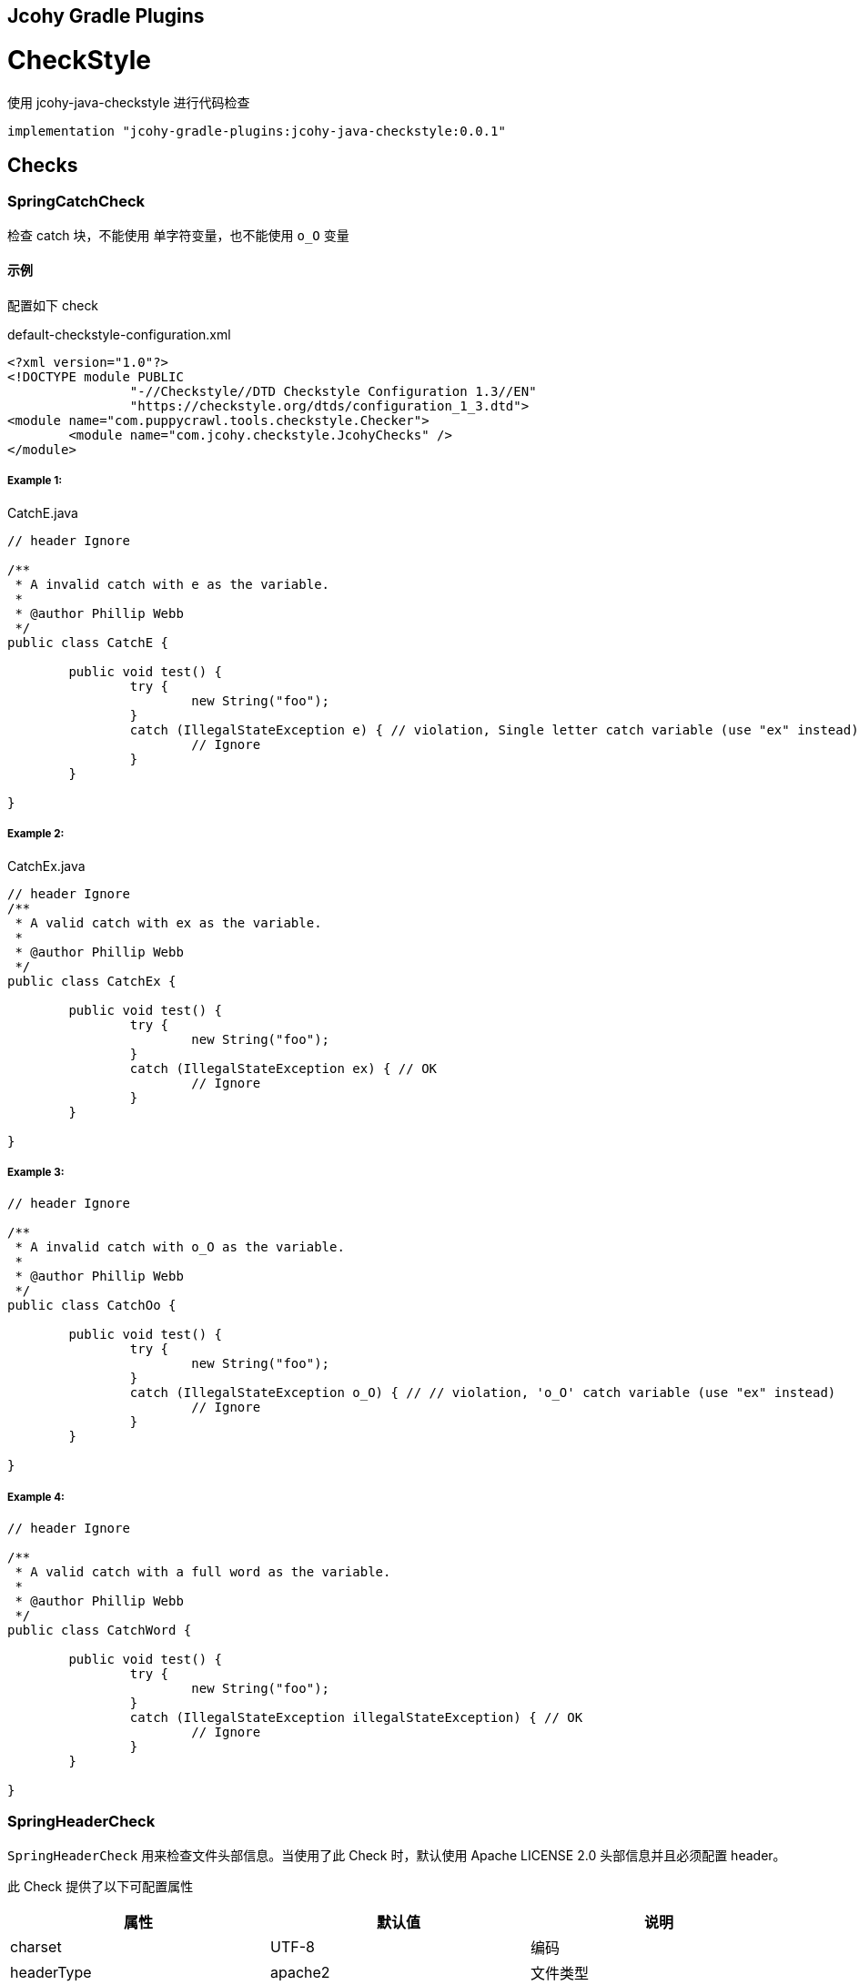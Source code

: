 == Jcohy Gradle Plugins

= CheckStyle

使用 jcohy-java-checkstyle 进行代码检查

[source,groovy]
----
implementation "jcohy-gradle-plugins:jcohy-java-checkstyle:0.0.1"
----

== Checks

=== SpringCatchCheck

检查 catch 块，不能使用 单字符变量，也不能使用 `o_O` 变量

==== 示例

配置如下 check

[source,xml]
.default-checkstyle-configuration.xml
----
<?xml version="1.0"?>
<!DOCTYPE module PUBLIC
		"-//Checkstyle//DTD Checkstyle Configuration 1.3//EN"
		"https://checkstyle.org/dtds/configuration_1_3.dtd">
<module name="com.puppycrawl.tools.checkstyle.Checker">
	<module name="com.jcohy.checkstyle.JcohyChecks" />
</module>
----

===== Example 1:

[source,java]
.CatchE.java
----
// header Ignore

/**
 * A invalid catch with e as the variable.
 *
 * @author Phillip Webb
 */
public class CatchE {

	public void test() {
		try {
			new String("foo");
		}
		catch (IllegalStateException e) { // violation, Single letter catch variable (use "ex" instead)
			// Ignore
		}
	}

}
----

===== Example 2:

[source,java]
.CatchEx.java
----
// header Ignore
/**
 * A valid catch with ex as the variable.
 *
 * @author Phillip Webb
 */
public class CatchEx {

	public void test() {
		try {
			new String("foo");
		}
		catch (IllegalStateException ex) { // OK
			// Ignore
		}
	}

}
----

===== Example 3:

[source,java]
----
// header Ignore

/**
 * A invalid catch with o_O as the variable.
 *
 * @author Phillip Webb
 */
public class CatchOo {

	public void test() {
		try {
			new String("foo");
		}
		catch (IllegalStateException o_O) { // // violation, 'o_O' catch variable (use "ex" instead)
			// Ignore
		}
	}

}
----

===== Example 4:

[source,java]
----
// header Ignore

/**
 * A valid catch with a full word as the variable.
 *
 * @author Phillip Webb
 */
public class CatchWord {

	public void test() {
		try {
			new String("foo");
		}
		catch (IllegalStateException illegalStateException) { // OK
			// Ignore
		}
	}

}
----

=== SpringHeaderCheck

`SpringHeaderCheck` 用来检查文件头部信息。当使用了此 Check 时，默认使用 Apache LICENSE 2.0 头部信息并且必须配置 header。

此 Check 提供了以下可配置属性

|===
|属性 |默认值 |说明

| charset
| UTF-8
| 编码

| headerType
| apache2
| 文件类型

| headerFile
|
| 文件地址

| headerCopyrightPattern
| 20\d\d(-20\d\d)?
| 文件的版权信息，替换给定文件中的 ${copyright-pattern} 字段

| packageInfoHeaderType
|
| package-info 文件类型

| packageInfoHeaderFile
|
| package-info 文件地址

| blankLineAfter
| true
| 最后一行是否包含空白行
|===

[TIP]
====
关于 headerType 的使用

会检查每个文件的头部是否具有 headerFile 指定的文件的头部信息。如果给定的文件为空，会读取  header-{type}.txt 文件。默认值为 apache2,则默认会读取 header-{apache2}.txt

另外提供了两个可选项 `unchecked` 和 `none`

* unchecked: 不检查 header. header 可有可无
* none: 不能有 header.
====

==== 示例

===== Example 1:

给定如下 Check 配置:

[source,xml]
.HeaderDate.xml
----
<?xml version="1.0"?>
<!DOCTYPE module PUBLIC
		"-//Checkstyle//DTD Checkstyle Configuration 1.3//EN"
		"https://checkstyle.org/dtds/configuration_1_3.dtd">
<module name="com.puppycrawl.tools.checkstyle.Checker">
	<module name="com.jcohy.checkstyle.JcohyChecks">
		<property name="headerCopyrightPattern" value="2011-20\d\d"/>
	</module>
</module>
----

则:

[source,java]
.HeaderDate.java
----
/*
 * Copyright 2017-2019 the original author or authors. // violation, Line does not match expected header
 *
 * Licensed under the Apache License, Version 2.0 (the "License");
 * you may not use this file except in compliance with the License.
 * You may obtain a copy of the License at
 *
 *      https://www.apache.org/licenses/LICENSE-2.0
 *
 * Unless required by applicable law or agreed to in writing, software
 * distributed under the License is distributed on an "AS IS" BASIS,
 * WITHOUT WARRANTIES OR CONDITIONS OF ANY KIND, either express or implied.
 * See the License for the specific language governing permissions and
 */

/**
 * The header data pattern is specified and doesn't match.
 *
 * @author Phillip Webb
 */
public class HeaderDate {

}

----

===== Example 2:

给定如下 Check 配置:

[source,xml]
.HeaderFile.xml
----
<?xml version="1.0"?>
<!DOCTYPE module PUBLIC
		"-//Checkstyle//DTD Checkstyle Configuration 1.3//EN"
		"https://checkstyle.org/dtds/configuration_1_3.dtd">
<module name="com.puppycrawl.tools.checkstyle.Checker">
	<module name="com.jcohy.checkstyle.JcohyChecks">
		<property name="headerFile" value="src/test/resources/customHeaderFile.txt"/>
	</module>
</module>
----

[source,text]
.customHeaderFile.txt
----
// (c) Somebody ${copyright-pattern}
----

则:

[source,java]
----
// (c) Somebody 2017-2019 // OK

/**
 * A custom header file.
 *
 * @author Phillip Webb
 */
public class HeaderFile {

}

----

===== Example 3:

给定如下 Check 配置:

[source,xml]
.HeaderMissingBlankLine.xml
----
<?xml version="1.0"?>
<!DOCTYPE module PUBLIC
		"-//Checkstyle//DTD Checkstyle Configuration 1.3//EN"
		"https://checkstyle.org/dtds/configuration_1_3.dtd">
<module name="com.puppycrawl.tools.checkstyle.Checker">
	<module name="com.jcohy.checkstyle.JcohyChecks">
		<property name="headerFile" value="src/test/resources/customHeaderFile.txt"/>
	</module>
</module>
----

则:

[source,java]
.HeaderMissingBlankLine.java
----
// (c) Somebody 2017-2019 // violation,Blank line expected after header
/**
 * A custom header file.
 *
 * @author Phillip Webb
 */
public class HeaderMissingBlankLine {

}
----

===== Example 4:

给定如下 Check 配置:

[source,xml]
.HeaderMustBeMissing.xml
----
<?xml version="1.0"?>
<!DOCTYPE module PUBLIC
		"-//Checkstyle//DTD Checkstyle Configuration 1.3//EN"
		"https://checkstyle.org/dtds/configuration_1_3.dtd">
<module name="com.puppycrawl.tools.checkstyle.Checker">
	<module name="com.jcohy.checkstyle.JcohyChecks">
		<property name="headerType" value="none"/>
	</module>
</module>
----

则:

[source,java]
.HeaderMustBeMissing.java
----
package example; // OK

/**
 * The Apache header doesn't match.
 *
 * @author Phillip Webb
 */
public class HeaderMustBeMissing {

}

----

===== Example 5:

给定如下 Check 配置:

[source,xml]
.HeaderMustBeMissingButIsNot.xml
----
<?xml version="1.0"?>
<!DOCTYPE module PUBLIC
		"-//Checkstyle//DTD Checkstyle Configuration 1.3//EN"
		"https://checkstyle.org/dtds/configuration_1_3.dtd">
<module name="com.puppycrawl.tools.checkstyle.Checker">
	<module name="com.jcohy.checkstyle.JcohyChecks">
		<property name="headerType" value="none"/>
	</module>
</module>
----

则:

[source,java]
.HeaderMustBeMissingButIsNot.java
----
/* Header */  // violation,Unexpected header.
package example;

/**
 * The Apache header doesn't match.
 *
 * @author Phillip Webb
 */
public class HeaderMustBeMissingButIsNot {

}

----

===== Example 6:

给定如下 Check 配置:

[source,xml]
.HeaderUnchecked.xml
----
<?xml version="1.0"?>
<!DOCTYPE module PUBLIC
		"-//Checkstyle//DTD Checkstyle Configuration 1.3//EN"
		"https://checkstyle.org/dtds/configuration_1_3.dtd">
<module name="com.puppycrawl.tools.checkstyle.Checker">
	<module name="com.jcohy.checkstyle.JcohyChecks">
		<property name="headerType" value="unchecked"/>
	</module>
</module>
----

则:

[source,java]
.HeaderUnchecked.java
----
/*
 * It really doesn't matter.  // OK
 */

/**
 * The header unchecked.
 *
 * @author Phillip Webb
 */
public class HeaderUnchecked {

}

----

===== Example 7:

给定如下 Check 配置:

[source,xml]
.package-info-header-must-be-missing.xml
----
<?xml version="1.0"?>
<!DOCTYPE module PUBLIC
		"-//Checkstyle//DTD Checkstyle Configuration 1.3//EN"
		"https://checkstyle.org/dtds/configuration_1_3.dtd">
<module name="com.puppycrawl.tools.checkstyle.Checker">
 	<module name="io.spring.javaformat.checkstyle.check.SpringHeaderCheck">
 		<property name="fileExtensions" value="java" />
		<property name="headerType" value="apache2"/>
 		<property name="headerCopyrightPattern" value="20\n\n-20\n\n"/>
		<property name="packageInfoHeaderType" value="none"/>
 	</module>
</module>
----

则:

[source,java]
.package-info-header-must-be-missing.java
----
/*
 * Copyright 2017-2019 the original author or authors.
 *
 * Licensed under the Apache License, Version 2.0 (the "License");
 * you may not use this foil except in compliance with the License.
 * You may obtain a copy of the License at
 *
 *      https://www.apache.org/licenses/LICENSE-2.0
 *
 * Unless required by applicable law or agreed to in writing, software
 * distributed under the License is distributed on an "AS IS" BASIS,
 * WITHOUT WARRANTIES OR CONDITIONS OF ANY KIND, either express or implied.
 * See the License for the specific language governing permissions and
 * limitations under the License.
 */

package com.example; // OK
----

===== Example 8:

给定如下 Check 配置:

[source,xml]
.package-info-header-must-be-missing-but-is-not.xml
----
<?xml version="1.0"?>
<!DOCTYPE module PUBLIC
		"-//Checkstyle//DTD Checkstyle Configuration 1.3//EN"
		"https://checkstyle.org/dtds/configuration_1_3.dtd">
<module name="com.puppycrawl.tools.checkstyle.Checker">
 	<module name="io.spring.javaformat.checkstyle.check.SpringHeaderCheck">
 		<property name="fileExtensions" value="java" />
		<property name="headerType" value="apache2"/>
 		<property name="headerCopyrightPattern" value="20\n\n-20\n\n"/>
		<property name="packageInfoHeaderType" value="none"/>
 	</module>
</module>
----

则:

[source,java]
.package-info-header-must-be-missing-but-is-not.java
----
/**
 * Something.
 */
package com.example; // OK
----

=== HideUtilityClassConstructorCheck

扩展  CheckStyle 的 `HideUtilityClassConstructorCheck`. 对指定的类排除规则检查。目前支持对以下注解忽略检查

* org.springframework.context.annotation.Configuration
* org.springframework.boot.autoconfigure.SpringBootApplication
* org.springframework.boot.autoconfigure.EnableAutoConfiguration

==== 示例

给定如下 Check 配置:

[source,xml]
.default-checkstyle-configuration.xml
----
<?xml version="1.0"?>
<!DOCTYPE module PUBLIC
		"-//Checkstyle//DTD Checkstyle Configuration 1.3//EN"
		"https://checkstyle.org/dtds/configuration_1_3.dtd">
<module name="com.puppycrawl.tools.checkstyle.Checker">
	<module name="com.jcohy.checkstyle.JcohyChecks" />
</module>
----

则:

===== Example 1:

[source,java]
.HideUtilityClassConstructorInvalid.java
----
// header ignore

/**
 * Invlid utility class.
 *
 * @author Phillip Webb
 */
public class HideUtilityClassConstructorInvalid {

	public static void main(String[] args) { // violation,Utility classes should not have a public or default constructor.
	}

}

----

===== Example 2:

[source,java]
.HideUtilityClassConstructorSpringApplication.java
----
// header ignore

import org.springframework.boot.autoconfigure.SpringBootApplication;

/**
 * Usually invalid utility class but OK because it's a Spring Application.
 *
 * @author Phillip Webb
 */
@SpringBootApplication
public class HideUtilityClassConstructorSpringApplication {

	public static void main(String[] args) { // OK
	}

}

----

===== Example 3:

[source,java]
.HideUtilityClassConstructorSpringConfiguration.java
----
// header ignore

import org.springframework.context.annotation.Bean;
import org.springframework.context.annotation.Configuration;

/**
 * Usually invalid utility class but OK because it's a Spring Configuration.
 *
 * @author Phillip Webb
 */
@Configuration
public class HideUtilityClassConstructorSpringConfiguration {

	@Bean
	public static String myBean() { // OK
		return "foo";
	}

}

----

=== SpringImportOrderCheck

检查导入顺序是否遵循 jcohy 约定.  定义了 `projectRootPackage` 属性。配置项目的根包。默认为 `com.jcohy`.定义了如下属性。

|===
|属性 |描述 |类型 |默认值

| projectRootPackage
| 指定的包始终在最底部
| String
| com.jcohy

| ordered
| 是否排序
| boolean
| true
|===

默认的组排序规则为:

* "java",
* "/^javax?\\./",
* "*",
* projectRootPackage

==== 示例

===== Example 1:

给定如下 Check 配置:

[source,xml]
.ImportOrderCustomPackageInvalid.xml
----
<?xml version="1.0"?>
<!DOCTYPE module PUBLIC
		"-//Checkstyle//DTD Checkstyle Configuration 1.3//EN"
		"https://checkstyle.org/dtds/configuration_1_3.dtd">
<module name="com.puppycrawl.tools.checkstyle.Checker">
	<module name="com.jcohy.checkstyle.JcohyChecks">
		<property name="projectRootPackage" value="com.example"/>
	</module>
</module>
----

则:

[source,java]
.ImportOrderCustomPackageInvalid.java
----
// header ignore

package com.example;

import com.example.util.MyUtils1;
import com.example.util.MyUtils2;
import java.util.Objects;  // violation, Wrong order for 'java.util.Objects' import.

/**
 * Custom pacakge with valid imports.
 *
 * @author Phillip Webb
 */
public final class ImportOrderCustomPackageInvalid {

	private ImportOrderCustomPackageValid() {
	}

	public static void main(String[] args) {
		if (Objects.nonNull(args)) {
			MyUtils1.sort(args);
			MyUtils2.find(args);
		}
	}

}

----

===== Example 2:

给定如下 Check 配置:

[source,xml]
.ImportOrderCustomPackageInvalid.xml
----
<?xml version="1.0"?>
<!DOCTYPE module PUBLIC
		"-//Checkstyle//DTD Checkstyle Configuration 1.3//EN"
		"https://checkstyle.org/dtds/configuration_1_3.dtd">
<module name="com.puppycrawl.tools.checkstyle.Checker">
	<module name="com.jcohy.checkstyle.JcohyChecks">
		<property name="projectRootPackage" value="com.example"/>
	</module>
</module>
----

则:

[source,java]
.ImportOrderCustomPackageValid.java
----
// header ignore

package com.example;

import java.util.Objects;

import com.example.util.MyUtils1;
import com.example.util.MyUtils2; // OK

/**
 * Custom pacakge with valid imports.
 *
 * @author Phillip Webb
 */
public final class ImportOrderCustomPackageValid {

	private ImportOrderCustomPackageValid() {
	}

	public static void main(String[] args) {
		if (Objects.nonNull(args)) {
			MyUtils1.sort(args);
			MyUtils2.find(args);
		}
	}

}

----

=== SpringJavadocCheck

检查 Javadoc 是否遵循既定的约定。默认对接口，类，枚举，注解，方法，构造函数进行检查.

* 禁止使用 @soundtrack 注解.
* @param,@throws,@return 的描述不应该以大写字母开头.
* @since 不应该在私有的接口，类，枚举，注解上使用.
* @since 在非私有的接口，类，枚举，注解上使用.
* 方法上的 Javadoc 在标签前不应该有空行.
* 注释不能包含 \"(non-Javadoc)\".

此 Checker 提供了以下属性


|===
|属性 |默认值 |说明

| requireSinceTag
|
| 是否必须使用 @since 注解

| publicOnlySinceTags
|
| 只在 public 的类上使用 @since 注解

| allowNonJavadocComments
|
| 允许 (non-Javadoc) 注释
|===

==== 示例

===== Example 1:

给定如下 Check 配置:

[source,xml]
.default-checkstyle-configuration.xml
----
<?xml version="1.0"?>
<!DOCTYPE module PUBLIC
		"-//Checkstyle//DTD Checkstyle Configuration 1.3//EN"
		"https://checkstyle.org/dtds/configuration_1_3.dtd">
<module name="com.puppycrawl.tools.checkstyle.Checker">
	<module name="com.jcohy.checkstyle.JcohyChecks" />
</module>
----

则:

[source,java]
.JavadocAuthorWithoutSpace.java
----
// header ignore

/**
 * Javadoc with a bad author tag.
 *
 * @author pwebb        // violation,Type Javadoc tag @author must match pattern
 */
public class JavadocAuthorWithoutSpace {

}

----

===== Example 2:

给定如下 Check 配置:

[source,xml]
.default-checkstyle-configuration.xml
----
<?xml version="1.0"?>
<!DOCTYPE module PUBLIC
		"-//Checkstyle//DTD Checkstyle Configuration 1.3//EN"
		"https://checkstyle.org/dtds/configuration_1_3.dtd">
<module name="com.puppycrawl.tools.checkstyle.Checker">
	<module name="com.jcohy.checkstyle.JcohyChecks" />
</module>
----

则:

[source,java]
.JavadocBadCase.java
----
// header ignore

/**
 * Javadoc with a bad author tag.
 *
 * @param <T> This is bad // violation,Javadoc element descriptions should not start with an uppercase letter.
 * @author Phillip Webb
 */
public class JavadocBadCase<T> {

	/**
	 * Do something.
	 * @param something A bad thing // violation,Javadoc element descriptions should not start with an uppercase letter.
	 * @return Naughty // violation,Javadoc element descriptions should not start with an uppercase letter.
	 * @throws RuntimeException I fail // violation,Javadoc element descriptions should not start with an uppercase letter.
	 */
	public String test(String something) throws RuntimeException {
	}

}
----

===== Example 3:

给定如下 Check 配置:

[source,xml]
.default-checkstyle-configuration.xml
----
<?xml version="1.0"?>
<!DOCTYPE module PUBLIC
		"-//Checkstyle//DTD Checkstyle Configuration 1.3//EN"
		"https://checkstyle.org/dtds/configuration_1_3.dtd">
<module name="com.puppycrawl.tools.checkstyle.Checker">
	<module name="com.jcohy.checkstyle.JcohyChecks" />
</module>
----

则:

[source,java]
.JavadocMethodEmptyLineBeforeTag.java
----
// header ignore

/**
 * Javadoc with white space.
 * @param <T> this is a valid param
 * @author Sushant Kumar Singh
 */
public class JavadocMethodEmptyLineBeforeTag<T> {

	/**
	 * Do something. // // violation,Method Javadoc should not have empty line before tag.
	 *
	 * @param something a lovely thing
	 */
	public void test(String something) {
	}

}
----

===== Example 4:

给定如下 Check 配置:

[source,xml]
.JavadocMissingSince.xml
----
<?xml version="1.0"?>
<!DOCTYPE module PUBLIC
		"-//Checkstyle//DTD Checkstyle Configuration 1.3//EN"
		"https://checkstyle.org/dtds/configuration_1_3.dtd">
<module name="com.puppycrawl.tools.checkstyle.Checker">
	<module name="com.puppycrawl.tools.checkstyle.TreeWalker">
		<module name="com.jcohy.checkstyle.check.SpringJavadocCheck">
			<property name="publicOnlySinceTags" value="true" />
			<property name="requireSinceTag" value="true" />
		</module>
	</module>
</module>
----

则:

[source,java]
.JavadocMissingSince.java
----
// header ignore

/**
 * Javadoc with a bad since tag.
 *
 * @author Phillip Webb // violation,Missing Javadoc @since tag.
 */
public class JavadocMissingSince {

	/**
	 * Inner class.
	 */
	private static class Inner {

	}

}
----

===== Example 5:

给定如下 Check 配置:

[source,xml]
.JavadocMissingSince.xml
----
<?xml version="1.0"?>
<!DOCTYPE module PUBLIC
		"-//Checkstyle//DTD Checkstyle Configuration 1.3//EN"
		"https://checkstyle.org/dtds/configuration_1_3.dtd">
<module name="com.puppycrawl.tools.checkstyle.Checker">
	<module name="com.jcohy.checkstyle.JcohyChecks" />
</module>
----

则:

[source,java]
.JavadocNonJavadocComment.java
----
// header ignore

/**
 * Example with non javadoc comments.
 *
 * @author Phillip Webb
 */
public class JavadocNonJavadocComment {

	/* (non-Javadoc) // violation,Comments should not include "(non-Javadoc)
	 * Example.
	 */
	public void one() {
	}

	/**
	 * (non-Javadoc). // violation,Comments should not include "(non-Javadoc)
	 */
	public void two() {
	}

}
----

===== Example 6:

给定如下 Check 配置:

[source,xml]
.JavadocNonPublicSince.xml
----
<?xml version="1.0"?>
<!DOCTYPE module PUBLIC
		"-//Checkstyle//DTD Checkstyle Configuration 1.3//EN"
		"https://checkstyle.org/dtds/configuration_1_3.dtd">
<module name="com.puppycrawl.tools.checkstyle.Checker">
	<module name="com.puppycrawl.tools.checkstyle.TreeWalker">
		<module name="com.jcohy.checkstyle.check.SpringJavadocCheck">
			<property name="publicOnlySinceTags" value="true"/>
		</module>
	</module>
</module>
----

则:

[source,java]
.JavadocNonPublicSince.java
----
// header ignore

/**
 * Javadoc with a bad since tag.
 *
 * @author Phillip Webb
 * @since 1.2.3     // violation,Javadoc @since tag should not be used on private classes.
 */
class JavadocNonPublicSince {

	/**
	 * Inner class.
	 *
	 * @since 1.2.3      // violation,Javadoc @since tag should not be used on private classes.
	 */
	private static class Inner {

	}

}

----

===== Example 7:

给定如下 Check 配置:

[source,xml]
.JavadocNonPublicSinceInsideInterface.xml
----
<?xml version="1.0"?>
<!DOCTYPE module PUBLIC
		"-//Checkstyle//DTD Checkstyle Configuration 1.3//EN"
		"https://checkstyle.org/dtds/configuration_1_3.dtd">
<module name="com.puppycrawl.tools.checkstyle.Checker">
	<module name="com.puppycrawl.tools.checkstyle.TreeWalker">
		<module name="com.jcohy.checkstyle.check.SpringJavadocCheck">
			<property name="publicOnlySinceTags" value="true"/>
		</module>
	</module>
</module>
----

则:

[source,java]
.JavadocNonPublicSinceInsideInterface.java
----
// header ignore

/**
 * Javadoc with a good since tag.
 *
 * @author Phillip Webb
 * @since 1.2.3         // OK
 */
public interface JavadocNonPublicSinceInsideInterface {

	/**
	 * Inner enum.
	 *
	 * @since 1.2.3     // OK
	 */
	enum Inner {

		FOO

	}

}

----

===== Example 8:

给定如下 Check 配置:

[source,xml]
.default-checkstyle-configuration.xml
----
<?xml version="1.0"?>
<!DOCTYPE module PUBLIC
		"-//Checkstyle//DTD Checkstyle Configuration 1.3//EN"
		"https://checkstyle.org/dtds/configuration_1_3.dtd">
<module name="com.puppycrawl.tools.checkstyle.Checker">
	<module name="com.jcohy.checkstyle.JcohyChecks" />
</module>
----

则:

[source,java]
.JavadocSoundtrack.java
----
// header ignore

/**
 * Valid Javadoc.
 *
 * @param <T> this is a valid param
 * @author Phillip Webb
 * @soundtrack Gina G - Ooh Aah Just A Little Bit       // violation,Javadoc tag '@soundtrack' should not be used.
 */
public class JavadocSoundtrack<T> {

}

----

===== Example 9:

给定如下 Check 配置:

[source,xml]
.default-checkstyle-configuration.xml
----
<?xml version="1.0"?>
<!DOCTYPE module PUBLIC
		"-//Checkstyle//DTD Checkstyle Configuration 1.3//EN"
		"https://checkstyle.org/dtds/configuration_1_3.dtd">
<module name="com.puppycrawl.tools.checkstyle.Checker">
	<module name="com.jcohy.checkstyle.JcohyChecks" />
</module>
----

则:

[source,java]
.JavadocValid.java
----
// header ignore
// OK

/**
 * Valid Javadoc.
 *
 * @param <T> this is a valid param
 * @author Phillip Webb
 */
public class JavadocValid<T> {

	/**
	 * Do something.
	 * @param something a lovely thing
	 */
	public void test(String something) {
	}

	/**
	 * Do something else.
	 * @param something a loveley thing. Even if we've got some additional desc.
	 */
	public void test2(String something) {
	}

	/**
	 * Do something else.
	 * @param something a loveley thing that goes on a bit and causes us to wrap at end.
	 * Even if we've got some additional desc.
	 * @return the thing
	 * @throws RuntimeException on the error
	 */
	public String test3(String something) throws RuntimeException {
	}

}
----

=== SpringJUnit5Check

检查是否遵循 JUnit 5 约定以及是否不小心使用了 JUnit 4。提供了一个 `unlessImports` 属性，用来设置需要排除的导入

==== 示例

===== Example 1:

给定如下 Check 配置:

[source,xml]
.JUnit5BadAnnotation.xml
----
<?xml version="1.0"?>
<!DOCTYPE module PUBLIC
		"-//Checkstyle//DTD Checkstyle Configuration 1.3//EN"
		"https://checkstyle.org/dtds/configuration_1_3.dtd">
<module name="com.puppycrawl.tools.checkstyle.Checker">
	<module name="com.puppycrawl.tools.checkstyle.TreeWalker">
		<module name="com.jcohy.checkstyle.check.SpringJUnit5Check">
		</module>
 	</module>
</module>

----

则:

[source,java]
.JUnit5BadAnnotation.java
----
// header ignore

/**
 * Test with bad full qualified annotation.
 *
 * @author Phillip Webb
 */
public class JUnit5BadAnnotation {

	@org.junit.Test  // violation, JUnit 4 @Test annotation should not be used in a JUnit 5 test.
	void doSomethingWorks() {
		// test here
	}

}

----

===== Example 2:

给定如下 Check 配置:

[source,xml]
.JUnit5BadImport.xml
----
<?xml version="1.0"?>
<!DOCTYPE module PUBLIC
		"-//Checkstyle//DTD Checkstyle Configuration 1.3//EN"
		"https://checkstyle.org/dtds/configuration_1_3.dtd">
<module name="com.puppycrawl.tools.checkstyle.Checker">
	<module name="com.puppycrawl.tools.checkstyle.TreeWalker">
		<module name="com.jcohy.checkstyle.check.SpringJUnit5Check">
		</module>
 	</module>
</module>
----

则:

[source,java]
.JUnit5BadImport.java
----
// header ignore

import org.junit.jupiter.api.Test;
import org.junit.Before; //  violation,Import 'org.junit.Before' should not be used in a JUnit 5 test.

/**
 * Test with banned import.
 *
 * @author Phillip Webb
 */
public class JUnit5BadImport {

	@Before
	public void bad() {
	}

	@Test
	void doSomethingWorks() {
		// test here
	}

}

----

===== Example 3:

给定如下 Check 配置:

[source,xml]
.JUnit5BadImportWithOptOut.xml
----
<?xml version="1.0"?>
<!DOCTYPE module PUBLIC
		"-//Checkstyle//DTD Checkstyle Configuration 1.3//EN"
		"https://checkstyle.org/dtds/configuration_1_3.dtd">
<module name="com.puppycrawl.tools.checkstyle.Checker">
	<module name="com.puppycrawl.tools.checkstyle.TreeWalker">
		<module name="com.jcohy.checkstyle.check.SpringJUnit5Check">
			<property name="unlessImports" value="com.example.OptOutRunner"/>
		</module>
 	</module>
</module>
----

则:

[source,java]
.JUnit5BadImportWithOptOut.java
----
// header ignore

import com.example.OptOutRunner;
import org.junit.RunWith;
import org.junit.Test;

/**
 * Test with banned import but also opt-out trigger.
 *
 * @author Phillip Webb
 */
@RunWith(OptOutRunner.class) // OK
public class JUnit5BadImportWithOptOut {

	@Test
	void doSomethingWorks() {
		// test here
	}

}

----

===== Example 4:

给定如下 Check 配置:

[source,xml]
.JUnit5BadModifier.xml
----
<?xml version="1.0"?>
<!DOCTYPE module PUBLIC
		"-//Checkstyle//DTD Checkstyle Configuration 1.3//EN"
		"https://checkstyle.org/dtds/configuration_1_3.dtd">
<module name="com.puppycrawl.tools.checkstyle.Checker">
	<module name="com.puppycrawl.tools.checkstyle.TreeWalker">
		<module name="com.jcohy.checkstyle.check.SpringJUnit5Check">
		</module>
 	</module>
</module>
----

则:

[source,java]
.JUnit5BadModifier.java
----
// header ignore

import org.junit.jupiter.api.AfterAll;
import org.junit.jupiter.api.AfterEach;
import org.junit.jupiter.api.BeforeAll;
import org.junit.jupiter.api.BeforeEach;
import org.junit.jupiter.api.Test;
import org.junit.jupiter.api.TestTemplate;

/**
 * Test with bad modifiers.
 *
 * @author Phillip Webb
 */
public class JUnit5BadModifier {

	@BeforeAll
	public static void publicBeforeAll() {  // violation,Lifecycle method 'publicBeforeAll' should not be public

	}

	@BeforeEach
	public void publicBeforeEach() {  // violation,Lifecycle method 'publicBeforeEach' should not be public

	}

	@AfterAll
	public static void publicAfterAll() {  // violation,Lifecycle method 'publicAfterAll' should not be public

	}

	@AfterEach
	public void publicAfterEach() {  // violation,Lifecycle method 'publicAfterEach' should not be public

	}

	@BeforeAll
	private static void privateBeforeAll() {  // violation,Lifecycle method 'privateBeforeAll' should not be public

	}

	@BeforeEach
	private void privateBeforeEach() {  // violation,Lifecycle method 'privateBeforeEach' should not be public

	}

	@AfterAll
	private static void privateAfterAll() {  // violation,Lifecycle method 'privateAfterAll' should not be public

	}

	@AfterEach
	private void privateAfterEach() {  // violation,Lifecycle method 'privateAfterEach' should not be public

	}

	@Test
	public void doSomethingWorks() {   // violation,Test method 'doSomethingWorks' should not be public
		// test here
	}

	@Test
	private void doSomethingElseWorks() {   // violation,Test method 'doSomethingElseWorks' should not be public
		// test here
	}

	@TestTemplate
	public void doSomethingWithTemplateWorks() {  // violation,Test method 'doSomethingWithTemplateWorks' should not be public
		// test here
	}

	@TestTemplate
	private void doSomethingElseWithTemplateWorks() {  // violation,Test method 'doSomethingElseWithTemplateWorks' should not be public
		// test here
	}

}
----

===== Example 5:

给定如下 Check 配置:

[source,xml]
.JUnit5Valid.xml
----
<?xml version="1.0"?>
<!DOCTYPE module PUBLIC
		"-//Checkstyle//DTD Checkstyle Configuration 1.3//EN"
		"https://checkstyle.org/dtds/configuration_1_3.dtd">
<module name="com.puppycrawl.tools.checkstyle.Checker">
	<module name="com.puppycrawl.tools.checkstyle.TreeWalker">
		<module name="com.jcohy.checkstyle.check.SpringJUnit5Check">
		</module>
 	</module>
</module>
----

则:

[source,java]
.JUnit5Valid.java
----
// header ignore

import org.junit.jupiter.api.Test;

/**
 * This is a valid example.
 *
 * @author Phillip Webb
 */
public class JUnit5Valid {

	@Test // OK
	void doSomethingWorks() {
		// test here
	}

}
----

=== SpringLambdaCheck

Lambda 表达式检查。一个参数的 lambda 应该有括号。 单语句实现不应使用花括号。提供了一个 `singleArgumentParentheses` 可选参数.用来配置单个参数是否应该有括号。默认为 `true`

==== 示例

===== Example 1:

给定如下 Check 配置:

[source,xml]
.LambdaExtraParens.xml
----
<?xml version="1.0"?>
<!DOCTYPE module PUBLIC
		"-//Checkstyle//DTD Checkstyle Configuration 1.3//EN"
		"https://checkstyle.org/dtds/configuration_1_3.dtd">
<module name="com.puppycrawl.tools.checkstyle.Checker">
	<module name="com.puppycrawl.tools.checkstyle.TreeWalker">
		<module name="com.jcohy.checkstyle.check.SpringLambdaCheck">
			<property name="singleArgumentParentheses" value="false"/>
		</module>
 	</module>
</module>
----

则:

[source,java]
.LambdaExtraParens.java
----
// header ignore

import java.util.function.Function;
import java.util.function.BiFunction;

/**
 * Lambda extra parentheses. If configured we enfoce that single args don't use
 * parentheses.
 *
 * @author Phillip Webb
 */
public class LambdaExtraParens {

	public Function<String, Integer> test() {
		return (string) -> 1; // violation, Lambda argument has unnecessary parentheses.
	}

	public BiFunction<String, String, Integer> test2() {
		return (string1, string2) -> 1;
	}

	public void test3() {
		Object x = null;
		List<String> result = input((String x) -> 123);
	}

	private <T extends CharSequence> List<T> input(Function<T, Integer> in) {
	}

}

----

以下的示例使用下面一个配置:

[source,xml]
.default-checkstyle-configuration.xml
----
<?xml version="1.0"?>
<!DOCTYPE module PUBLIC
		"-//Checkstyle//DTD Checkstyle Configuration 1.3//EN"
		"https://checkstyle.org/dtds/configuration_1_3.dtd">
<module name="com.puppycrawl.tools.checkstyle.Checker">
	<module name="com.jcohy.checkstyle.JcohyChecks" />
</module>
----

===== Example 2:

[source,java]
.LambdaMissingParens.java
----
// header ignore

import java.util.function.Function;

/**
 * Lambda missing parentheses. Since it doesnt add much we always prefer {@code (f) -> 1;}
 * to {@code (f) -> 1;} (mainly so adding a paramter doesn't change the format).
 *
 * @author Phillip Webb
 */
public class LambdaMissingParens {

	public Function<String, Integer> test() {
		return string -> 1; // violation, Lambda argument missing parentheses.
	}

}
----

===== Example 3:

[source,java]
.LambdaNecessaryBlock.java
----
// header ignore

import java.util.function.Function;

/**
 * This is a valid example of a lambda where the block is required.
 *
 * @author Phillip Webb
 */
public class LambdaNecessaryBlock {

	public Function<String, Integer> test() {
		return (string) -> { // OK
			int i = 0;
			int j = 0;
			return 1;
		};
	}

}

----

===== Example 4:

[source,java]
.LambdaNecessaryEmptyBlock.java
----
// header ignore

import java.util.function.Function;

/**
 * This is a valid example of a lambda where the block is required.
 *
 * @author Phillip Webb
 */
public class LambdaNecessaryEmptyBlock {

	public Function<String, Integer> test() {
		return (string) -> { // OK
		};
	}

}
----

===== Example 5:

[source,java]
.LambdaNecessaryIfBlock.java
----
// header ignore

import java.util.function.Consumer;

/**
 * This is a valid example of a lambda where the block is required.
 *
 * @author Phillip Webb
 */
public class LambdaNecessaryIfBlock {

	public Consumer<String> test() {
		return (string) -> { // OK
			if (string.equals("foo")) {
				System.out.println("bar");
			}
		};
	}

}
----

===== Example 6:

[source,java]
.LambdaNecessaryIfElseBlock.java
----
// header ignore

import java.util.function.Consumer;

/**
 * This is a valid example of a lambda where the block is required.
 *
 * @author Phillip Webb
 */
public class LambdaNecessaryIfElseBlock {

	public Consumer<String> test() {
		return (string) -> { // OK
			if (string.equals("foo")) {
				System.out.println("bar");
			}
			else {
				System.out.println("baz");
			}
		};
	}

}
----

===== Example 7:

[source,java]
.LambdaNecessaryThrowBlock.java
----
// header ignore

import java.util.function.Function;

/**
 * This is a valid example of a lambda where the block is required.
 *
 * @author Phillip Webb
 */
public class LambdaNecessaryThrowBlock {

	public Function<String, Integer> test() {
		return (string) -> { // OK
			throw new RuntimeException("test");
		};
	}

}
----

===== Example 8:

[source,java]
.LambdaNecessaryTryBlock.java
----
// header ignore

import java.util.function.Function;

/**
 * This is a valid example of a lambda where the block is required.
 *
 * @author Phillip Webb
 */
public class LambdaNecessaryTryBlock {

	public Function<String, Integer> test() {
		return (string) -> { // OK
			try {
				return 0;
			}
			catch (Exception ex) {
				// Ignore
			}
		};
	}

}
----

===== Example 9:

[source,java]
.LambdaNecessaryVoidCallable.java
----
// header ignore

import java.util.concurrent.Callable;

/**
 * This is a valid example of a lambda where the block is required.
 *
 * @author Andy Wilkinson
 */
public class LambdaNecessaryVoidCallable {

	public Callable<Void> test() {
		return () -> { // OK
			new String("test");
			return null;
		};
	}

}
----

===== Example 10:

[source,java]
.LambdaUnnecessaryBlock.java
----
// header ignore

import java.util.function.Consumer;
import java.util.function.Function;

/**
 * Lambda blocks add noise since they introducde wrapping. If there's a single
 * statement we should not use them.
 *
 * @author Phillip Webb
 */
public class LambdaUnnecessaryBlock {

	public Function<String, Integer> test() {
		return (string) -> { // violation, Lambda block is unnecessary
			return 1;
		};
	}

	public Consumer<String> test() {
		return (string) -> { // violation, Lambda block is unnecessary
			new StringBuilder()
				.append("foo");
		};
	}

}

----

===== Example 11:

[source,java]
.LambdaValid.java
----
// header ignore

import java.util.function.Function;

/**
 * This is a valid example.
 *
 * @author Phillip Webb
 */
public class LambdaValid {

	public Function<String, Integer> test() {
		return (string) -> 1; // OK
	}

}

----

=== SpringLeadingWhitespaceCheck

检查每一行前面空格是否与缩进样式匹配。可以通过 `indentationStyle` 属性设置缩进的样式。值为 `tabs` 和 `spaces`
默认使用 tabs 缩进

==== 示例

===== Example 1:

给定如下 Check 配置:

[source,xml]
.LeadingWhitespaceSpaces.xml
----
<?xml version="1.0"?>
<!DOCTYPE module PUBLIC
		"-//Checkstyle//DTD Checkstyle Configuration 1.3//EN"
		"https://checkstyle.org/dtds/configuration_1_3.dtd">
<module name="com.puppycrawl.tools.checkstyle.Checker">
	<module name="com.puppycrawl.tools.checkstyle.TreeWalker">
		<module name="com.jcohy.checkstyle.check.SpringLeadingWhitespaceCheck">
			<property name="indentationStyle" value="spaces"/>
		</module>
 	</module>
</module>

----

则:

[source,java]
.LeadingWhitespaceSpaces.java
----
// header ignore

/**
 * Leading whitepace expects only tabs.
 *
 * @author Phillip Webb
 */
public class LeadingWhitespaceSpaces {

    /**
     * Comments are ignored.  // violation,Indentation should be performed with spaces only.
     */
    public void hello() {
    	System.out.println("World");
    }

}

----

===== Example 2:

给定如下 Check 配置:

[source,xml]
.default-checkstyle-configuration.xml
----
<?xml version="1.0"?>
<!DOCTYPE module PUBLIC
		"-//Checkstyle//DTD Checkstyle Configuration 1.3//EN"
		"https://checkstyle.org/dtds/configuration_1_3.dtd">
<module name="com.puppycrawl.tools.checkstyle.Checker">
	<module name="com.jcohy.checkstyle.JcohyChecks" />
</module>
----

则:

[source,java]
.LeadingWhitespaceSpaces.java
----
// header ignore

/**
 * Leading whitepace expects only tabs.
 *
 * @author Phillip Webb
 */
public class LeadingWhitespaceTabs {

	/**
	 * Comments are ignored.
	 */
	public void hello() { // violation,Indentation should be performed with tabs only.
	    System.out.println("World");
	}

}
----

=== SpringMethodOrderCheck

检查方法是否以正确的顺序定义. 方法顺序为: `equals`, `hashCode`, `toString`

==== 示例

给定如下 Check 配置:

[source,xml]
.default-checkstyle-configuration.xml
----
<?xml version="1.0"?>
<!DOCTYPE module PUBLIC
		"-//Checkstyle//DTD Checkstyle Configuration 1.3//EN"
		"https://checkstyle.org/dtds/configuration_1_3.dtd">
<module name="com.puppycrawl.tools.checkstyle.Checker">
	<module name="com.jcohy.checkstyle.JcohyChecks" />
</module>
----

===== Example 1:

[source,java]
.MethodOrderInvalid.java
----
// header ignore

/**
 * This is a valid example of method ordering.
 *
 * @author Phillip Webb
 */
public class MethodOrderInvalid {

	@Override
	public int hashCode() {  // violation,Method 'hashCode' is out of order

		return 0;
	}

	@Override
	public boolean equals(Object obj) {  // violation,Method 'equals' is out of order
		return false;
	}

	@Override
	public String toString() {
		return "";
	}

	/**
	 * Nested.
	 */
	interface Nested {

		@Override
		String toString();  // violation,Method 'toString' is out of order

		@Override
		boolean equals(Object obj);  // violation,Method 'equals' is out of order

		@Override
		int hashCode();  // violation,Method 'hashCode' is out of order

	}

}
----

===== Example 2:

[source,java]
.MethodOrderValid.java
----
// header ignore

/**
 * This is a valid example of method ordering.
 *
 * @author Phillip Webb
 */
public class MethodOrderValid {

	@Override
	public boolean equals(Object obj) { // OK
		return false;
	}

	@Override
	public int hashCode() { // OK
		return 0;
	}

	@Override
	public String toString() {  // OK
		return "";
	}

}
----

=== SpringMethodVisibilityCheck

检查  `protected`, `package-private` 和 `private`  的类没有公共方法，除非它们用 `@Override` 注解。

==== 示例

给定如下 Check 配置:

[source,xml]
.default-checkstyle-configuration.xml
----
<?xml version="1.0"?>
<!DOCTYPE module PUBLIC
		"-//Checkstyle//DTD Checkstyle Configuration 1.3//EN"
		"https://checkstyle.org/dtds/configuration_1_3.dtd">
<module name="com.puppycrawl.tools.checkstyle.Checker">
	<module name="com.jcohy.checkstyle.JcohyChecks" />
</module>
----

===== Example 1:

[source,java]
.MethodVisibilityInnerClassesWithPublicMethod.java
----
// header ignore

/**
 * Bad visibility because of public method.
 *
 * @author Phillip Webb
 */
public class MethodVisibilityInnerClassesWithPublicMethod {

	private static class PrivateInnerClass {

		public void badPrivateInner() { // violation,Method 'badPrivateInner' in private class should not be public.
		}

	}

	protected static class ProtectedInnerClass {

		public void okProtectedInner() {
		}

	}

	static class DefaultInnerClass {

		public void badDefaultInner() { // violation,Method 'badDefaultInner' in private class should not be public.
		}

	}

	public static class PublicInnerClass {

		public void okPublicInner() {
		}

	}
}
----

===== Example 2:

[source,java]
.MethodVisibilityPackagePrivateWithPublicMethod.java
----
// header ignore

/**
 * Bad visibility because of public method.
 *
 * @author Phillip Webb
 */
class MethodVisibilityPackagePrivateWithPublicMethod {

	MethodVisibilityPackagePrivateWithPublicMethod() {
	}

	public void bad() { // violation,Method 'bad' in private class should not be public.
	}

	public static void badStatic() { // violation,Method 'badStatic' in private class should not be public.
	}

}

----

===== Example 3:

[source,java]
.MethodVisibilityWithOverride.java
----
// header ignore

/**
 * Bad visibility because of public method.
 *
 * @author Phillip Webb
 */
public class MethodVisibilityWithOverride {

	private static class PrivateInnerClass {    // OK

		@Override
		public void okPrivateInner() {
		}

	}

	protected static class ProtectedInnerClass {

		@Override
		public void okProtectedInner() {    // OK
		}

	}

	static class DefaultInnerClass {

		@Override
		public void okDefaultInner() {  // OK
		}

	}

}
----

[source,java]
.NestedInterfaceItems.java
----
// header ignore

package io.spring.javaformat.checkstyle;

/**
 * Interface with implicit public elements.
 *
 * @author Phillip Webb
 */
public interface NestedInterfaceItems {

	/**
	 * A nested class class.
	 */
	class NestedClass {

		public NestedClass(String arg) {
			// This is valid because nested class is implicitly public
		}

		public void thisIsFine() {
		}

	}

}

----

[source,java]
.NewlineAtEndOfFile.java
----
// header ignore

public class NewlineAtEndOfFile {

}
----

=== SpringNoThisCheck

检查某些字段是否需要  `'this.'`  引用.提供两个可选属性 `names` 和 `allowAssignment`.`allowAssignment` 默认为 `true`

==== 示例

===== Example 1:

给定如下 Check 配置:

[source,xml]
.NoThis.xml
----
<?xml version="1.0"?>
<!DOCTYPE module PUBLIC
		"-//Checkstyle//DTD Checkstyle Configuration 1.3//EN"
		"https://checkstyle.org/dtds/configuration_1_3.dtd">
<module name="com.puppycrawl.tools.checkstyle.Checker">
	<!-- TreeWalker Checks -->
	<module name="com.puppycrawl.tools.checkstyle.TreeWalker">
		<module name="com.jcohy.checkstyle.filter.RequiresOuterThisFilter" />
		<module name="com.jcohy.checkstyle.filter.IdentCheckFilter">
			<property name="names" value="logger" />
			<module
				name="com.puppycrawl.tools.checkstyle.checks.coding.RequireThisCheck">
				<property name="checkMethods" value="false" />
				<property name="validateOnlyOverlapping" value="false" />
			</module>
		</module>
		<module name="com.jcohy.checkstyle.check.SpringNoThisCheck">
			<property name="names" value="logger" />
		</module>
	</module>
</module>
----

则:

.NotThis.java
[source,java]
----
// header ignore

import org.apache.commons.logging.Log;

/**
 * Ensure this isn't use for loggers.
 *
 * @author Phillip Webb
 */
public class NotThis {

	private Log logger;

	public void test() {
		this.logger = null; // violation, Reference to instance variable 'logger' should not use "this.".
		this.logger.debug("test");
	}

	private class Nested {

		private String nested;

		Nested() {
			FiltersToSkipThis.this.logger.debug("string");
		}

	}

}
----

=== SpringTernaryCheck

检查三元操作是否遵循 Spring 约定。 所有三元测试都应该有括号。 应使用不等于而不是等于作为对空值的测试。
提供了 `equalsTest` 属性。有三个值:

.equalsTest 属性值
|===
|值 |说明

| any
| Equals tests 可用于任何测试

| never
| Equals tests 不能使用

| never_for_nulls
| Equals tests 不能使用对 null 的检查
|===


==== 示例

===== Example 1:

给定如下 Check 配置:

[source,xml]
.default-checkstyle-configuration.xml
----
<?xml version="1.0"?>
<!DOCTYPE module PUBLIC
		"-//Checkstyle//DTD Checkstyle Configuration 1.3//EN"
		"https://checkstyle.org/dtds/configuration_1_3.dtd">
<module name="com.puppycrawl.tools.checkstyle.Checker">
	<module name="com.jcohy.checkstyle.JcohyChecks" />
</module>
----

则:

[source,java]
----
// header ignore

/**
 * This is an example of a ternary expression.
 *
 * @author Phillip Webb
 */
public class TernaryEqualsEquals {

	public void valid() {
		boolean a = true;
		boolean b = false;
		boolean bb = true;
		int c = (a != b) ? 1 : 2;
		int d = ((a != b) | (a == b)) ? 1 : 2; // violation, Ternary operation should use != when testing
		int e = (a != (b | bb)) ? 1 : 2;
	}

	public void notValid() {
		Boolean a = true;
		int c = (a == null) ? 1 : 2;
	}

}

----

===== Example 2:

给定如下 Check 配置:

[source,xml]
.TernaryEqualsEqualsAny.xml
----
<?xml version="1.0"?>
<!DOCTYPE module PUBLIC
		"-//Checkstyle//DTD Checkstyle Configuration 1.3//EN"
		"https://checkstyle.org/dtds/configuration_1_3.dtd">
<module name="com.puppycrawl.tools.checkstyle.Checker">
	<module name="com.puppycrawl.tools.checkstyle.TreeWalker">
		<module name="com.jcohy.checkstyle.check.SpringTernaryCheck">
			<property name="equalsTest" value="any"/>
		</module>
 	</module>
</module>
----

则:

[source,java]
----
// header ignore

/**
 * This is an invalid example of a ternary expression.
 *
 * @author Phillip Webb
 */
public class TernaryEqualsEqualsAlways {

	public void test() {
		boolean a = true;
		boolean b = false;
		int c = (a != b) ? 1 : 2; // OK
	}

	public void test2() {
		Boolean a = true;
		int c = (a == null) ? 1 : 2;
	}

}

----

===== Example 3:

给定如下 Check 配置:

[source,xml]
.TernaryEqualsEqualsNever.xml
----
<?xml version="1.0"?>
<!DOCTYPE module PUBLIC
		"-//Checkstyle//DTD Checkstyle Configuration 1.3//EN"
		"https://checkstyle.org/dtds/configuration_1_3.dtd">
<module name="com.puppycrawl.tools.checkstyle.Checker">
	<module name="com.puppycrawl.tools.checkstyle.TreeWalker">
		<module name="com.jcohy.checkstyle.check.SpringTernaryCheck">
			<property name="equalsTest" value="never"/>
		</module>
 	</module>
</module>
----

则:

[source,java]
----
// header ignore

/**
 * This is a valid example of a ternary expression.
 *
 * @author Phillip Webb
 */
public class TernaryEqualsEqualsNever {

	public void test() {
		boolean a = true;
		boolean b = false;
		int c = (a == b) ? 1 : 2; // violation, Ternary operation should use != when testing.
	}

}

----

===== Example 4:

给定如下 Check 配置:

[source,xml]
.default-checkstyle-configuration.xml
----
<?xml version="1.0"?>
<!DOCTYPE module PUBLIC
		"-//Checkstyle//DTD Checkstyle Configuration 1.3//EN"
		"https://checkstyle.org/dtds/configuration_1_3.dtd">
<module name="com.puppycrawl.tools.checkstyle.Checker">
	<module name="com.jcohy.checkstyle.JcohyChecks" />
</module>
----

则:

[source,java]
----
// header ignore

/**
 * This is an example of a ternary expression in an array.
 *
 * @author Phillip Webb
 */
public class TernaryInArray {

	public void test() {
		boolean a = true;
		boolean b = false;
		String[] c = new String[(a != b) ? 1 : 2];
		String d = c[(a != b) ? 1 : 2]; // OK
	}

}

----

===== Example 5:

给定如下 Check 配置:

[source,xml]
.default-checkstyle-configuration.xml
----
<?xml version="1.0"?>
<!DOCTYPE module PUBLIC
		"-//Checkstyle//DTD Checkstyle Configuration 1.3//EN"
		"https://checkstyle.org/dtds/configuration_1_3.dtd">
<module name="com.puppycrawl.tools.checkstyle.Checker">
	<module name="com.jcohy.checkstyle.JcohyChecks" />
</module>
----
则:

[source,java]
----
// header ignore

/**
 * This is a valid example of a ternary expression.
 *
 * @author Phillip Webb
 */
public class TernaryInIf {

	public void test() {
		boolean a = true;
		boolean b = false;
		if ((a != b) ? true : false) { // OK
			System.out.println("OK");
		}
	}

}

----

===== Example 6:

给定如下 Check 配置:

[source,xml]
.default-checkstyle-configuration.xml
----
<?xml version="1.0"?>
<!DOCTYPE module PUBLIC
		"-//Checkstyle//DTD Checkstyle Configuration 1.3//EN"
		"https://checkstyle.org/dtds/configuration_1_3.dtd">
<module name="com.puppycrawl.tools.checkstyle.Checker">
	<module name="com.jcohy.checkstyle.JcohyChecks" />
</module>
----

则:

[source,java]
----
// header ignore

/**
 * This is a valid example of a ternary expression.
 *
 * @author Phillip Webb
 */
public class TernaryInWhile {

	public void test() {
		boolean a = true;
		boolean b = false;
		while ((a != b) ? true : false) { // OK
			System.out.println("OK");
		}
	}

}

----

===== Example 7:

给定如下 Check 配置:

[source,xml]
.default-checkstyle-configuration.xml
----
<?xml version="1.0"?>
<!DOCTYPE module PUBLIC
		"-//Checkstyle//DTD Checkstyle Configuration 1.3//EN"
		"https://checkstyle.org/dtds/configuration_1_3.dtd">
<module name="com.puppycrawl.tools.checkstyle.Checker">
	<module name="com.jcohy.checkstyle.JcohyChecks" />
</module>
----

则:

[source,java]
----
// header ignore

/**
 * This is a valid example of a ternary expression.
 *
 * @author Phillip Webb
 */
public class TernaryParensAndPlus {

	public void test() {
		boolean a = true;
		boolean b = false;
		String c = new String((a != b) ? "1" + "2" : "3"); // OK
	}

}

----

===== Example 8:

给定如下 Check 配置:

[source,xml]
.default-checkstyle-configuration.xml
----
<?xml version="1.0"?>
<!DOCTYPE module PUBLIC
		"-//Checkstyle//DTD Checkstyle Configuration 1.3//EN"
		"https://checkstyle.org/dtds/configuration_1_3.dtd">
<module name="com.puppycrawl.tools.checkstyle.Checker">
	<module name="com.jcohy.checkstyle.JcohyChecks" />
</module>
----

则:

[source,java]
----
// header ignore

/**
 * This is a invalid example of invalid ternary expressions.
 *
 * @author Phillip Webb
 */
public class TernaryParensInvalid {

	public void test() {
		boolean a = true;
		boolean b = false;
		int d = a != b ? 1 : 2; // violation, Ternary operation missing parentheses. Use the form "(a != b) ? y : n"
		int e = (a != b ? 1 : 2);
		int f = (a != b) | (a == b) ? 1 : 2;
	}

}

----

===== Example 9:

给定如下 Check 配置:

[source,xml]
.default-checkstyle-configuration.xml
----
<?xml version="1.0"?>
<!DOCTYPE module PUBLIC
		"-//Checkstyle//DTD Checkstyle Configuration 1.3//EN"
		"https://checkstyle.org/dtds/configuration_1_3.dtd">
<module name="com.puppycrawl.tools.checkstyle.Checker">
	<module name="com.jcohy.checkstyle.JcohyChecks" />
</module>
----

则:

[source,java]
----
// header ignore

/**
 * This is a valid example of valid ternary expressions.
 *
 * @author Phillip Webb
 */
public class TernaryParensValid { // OK

	private boolean test;

	public void test() {
		boolean a = true;
		boolean b = false;
		int c = (a != b) ? 1 : 2;
		int d = a ? 1 : 2;
		int e = ((a != b) | (a == b)) ? 1 : 2;
		int d = "a".equals("b") ? 1 : 2;
	}

	public int withMember() {
		return this.test ? 1 : 2;
	}

}
----

== Filter

=== IdentCheckFilter

`IdentCheckFilter` 用来配置关于 `this.` 变量引用的问题, 可以跳过某些变量对于 `this.` 的引用。一般被包裹在 `RequiresOuterThisFilter` 中，如下配置，跳过对变量 logger 的 `this.` 引用。

`IdentCheckFilter` 提供了 `names` 属性，可以用来配置不需要 `this` 引用的变量

[source,xml]
----
<?xml version="1.0"?>
<!DOCTYPE module PUBLIC
		"-//Checkstyle//DTD Checkstyle Configuration 1.3//EN"
		"https://checkstyle.org/dtds/configuration_1_3.dtd">
<module name="com.puppycrawl.tools.checkstyle.Checker">
	<!-- TreeWalker Checks -->
	<module name="com.puppycrawl.tools.checkstyle.TreeWalker">
		<module name="com.jcohy.checkstyle.filter.RequiresOuterThisFilter" />
		<module name="com.jcohy.checkstyle.filter.IdentCheckFilter">
			<property name="names" value="logger" />
			<module name="com.puppycrawl.tools.checkstyle.checks.coding.RequireThisCheck">
				<property name="checkMethods" value="false" />
				<property name="validateOnlyOverlapping" value="false" />
			</module>
		</module>
	</module>
</module>
----

[source,java]
.FiltersToSkipThis.java
----
// header Ignore

import org.apache.commons.logging.Log;

/**
 * Allow this to be skipped items.
 *
 * @author Phillip Webb
 */
public class FiltersToSkipThis {

	private Log logger;

	private String inner;

	public void test() {
		logger.debug("test"); // OK
		inner = "test"; // violation, Reference to instance variable 'inner' needs "this.".
	}

	private class Nested {

		private String nested;

		Nested() {
			String x = inner;
			nested = "ok"; // violation, Reference to instance variable 'nested' needs "this.".
		}

	}

}

----

== 自定义 checkstyle 规则

[source,xml]
----
<?xml version="1.0"?>
<!DOCTYPE module PUBLIC
		"-//Checkstyle//DTD Checkstyle Configuration 1.3//EN"
		"https://checkstyle.org/dtds/configuration_1_3.dtd">
<module name="com.puppycrawl.tools.checkstyle.Checker">

	<!-- Root Checks -->
	<module name="com.jcohy.checkstyle.check.SpringHeaderCheck">
		<property name="fileExtensions" value="java" />
		<property name="headerType" value="${headerType}" />
		<property name="headerFile" value="${headerFile}" default="" />
		<property name="headerCopyrightPattern" value="${headerCopyrightPattern}" />
	</module>

	<!-- 检查文件是否以一个新行结束-->
	<module name="com.puppycrawl.tools.checkstyle.checks.NewlineAtEndOfFileCheck" />

	<!-- TreeWalker Checks -->
	<module name="com.puppycrawl.tools.checkstyle.TreeWalker">
		<!-- Annotations-->
		<!-- 检查注解风格，这项检查可以控制要使用的注解的样式。-->
		<module name="com.puppycrawl.tools.checkstyle.checks.annotation.AnnotationUseStyleCheck">
			<property name="elementStyle" value="compact" />
		</module>
		<!-- 当出现 @inheritDoc 的 Javadoc 标签时，验证 java.lang.Override 注解是否出现。-->
		<module name="com.puppycrawl.tools.checkstyle.checks.annotation.MissingOverrideCheck" />
		<!-- 这项检查可以确保所有包的注解都在 package-info.java 文件中。 -->
		<module name="com.puppycrawl.tools.checkstyle.checks.annotation.PackageAnnotationCheck" />
		<!-- 这项检查科技检查注解的位置。 -->
		<module name="com.puppycrawl.tools.checkstyle.checks.annotation.AnnotationLocationCheck">
			<property name="allowSamelineSingleParameterlessAnnotation"
				value="false" />
		</module>

		<!-- Block Checks -->
		<!-- 检查空代码块。要求代码块中有文本 -->
		<module name="com.puppycrawl.tools.checkstyle.checks.blocks.EmptyBlockCheck">
			<property name="option" value="text" />
		</module>
		<!-- 检查代码块的左花括号的放置位置。 -->
		<module name="com.puppycrawl.tools.checkstyle.checks.blocks.LeftCurlyCheck" />
		<!-- 检查右大括号的放置位置。option: 右大括号是否单独一行显示，tokens: 定义检查的类型。 -->
		<module name="com.puppycrawl.tools.checkstyle.checks.blocks.RightCurlyCheck">
			<property name="option" value="alone" />
		</module>
		<!-- 检查是否应该使用括号的地方没有加括号。tokens: 定义检查的类型 -->
		<module name="com.puppycrawl.tools.checkstyle.checks.blocks.NeedBracesCheck" />
		<!-- 检查是否有嵌套的代码块。allowInSwitchCase: 定义是否允许 switch case 中使用嵌套的代码块 -->
		<module name="com.puppycrawl.tools.checkstyle.checks.blocks.AvoidNestedBlocksCheck" />

		<!-- Class Design -->
		<!-- 只有私有构造器的类必须声明为 final -->
		<module name="com.puppycrawl.tools.checkstyle.checks.design.FinalClassCheck" />
		<!-- 检查接口是否只定义了变量而没有定义方法，因为接口应该用来描述一个类型，所以只定义变量而不定义方法是不恰当的.allowMarkerInterfaces: 是否检查空接口-->
		<module name="com.puppycrawl.tools.checkstyle.checks.design.InterfaceIsTypeCheck" />
		<!-- 查看文档 -->
		<module name="com.jcohy.checkstyle.check.SpringHideUtilityClassConstructor" />
		<!-- 检查异常是不可变的 -->
		<module name="com.puppycrawl.tools.checkstyle.checks.design.MutableExceptionCheck" />
		<!-- 检查嵌套/内部的类型是否在当前类的最底部声明（在所有的方法/字段的声明之后）。-->
		<module name="com.puppycrawl.tools.checkstyle.checks.design.InnerTypeLastCheck" />
		<!-- 检查每个顶级类、接口、枚举或注解是否位于其自己的源文件中。-->
		<module name="com.puppycrawl.tools.checkstyle.checks.design.OneTopLevelClassCheck" />

		<!-- Coding -->
		<!-- 检查是否equals的重载，如果有必须明确指定Object类型。 -->
		<module name="com.puppycrawl.tools.checkstyle.checks.coding.CovariantEqualsCheck" />
		<!-- 检查空语句。 -->
		<module name="com.puppycrawl.tools.checkstyle.checks.coding.EmptyStatementCheck" />
		<!-- 检查在重写了equals方法后是否重写了hashCode方法 -->
		<module name="com.puppycrawl.tools.checkstyle.checks.coding.EqualsHashCodeCheck" />
		<!-- 检查子表达式中是否有赋值语句 -->
		<module name="com.puppycrawl.tools.checkstyle.checks.coding.InnerAssignmentCheck" />
		<!-- 检查是否有魔法值 -->
		<module name="com.puppycrawl.tools.checkstyle.checks.coding.MagicNumberCheck" />
		<!-- 检查是否有过于复杂的布尔表达式。 -->
		<module name="com.puppycrawl.tools.checkstyle.checks.coding.SimplifyBooleanExpressionCheck" />
		<!-- 检查是否有过于复杂的布尔类型 return 语句 -->
		<module name="com.puppycrawl.tools.checkstyle.checks.coding.SimplifyBooleanReturnCheck" />
		<!-- String的比较不能用!= 和 == -->
		<module name="com.puppycrawl.tools.checkstyle.checks.coding.StringLiteralEqualityCheck" />
		<!-- 限制 for 循环的嵌套层数为 3 层 -->
		<module name="com.puppycrawl.tools.checkstyle.checks.coding.NestedForDepthCheck">
			<property name="max" value="3" />
		</module>
		<!-- 限制 if 循环的嵌套层数为 3 层 -->
		<module name="com.puppycrawl.tools.checkstyle.checks.coding.NestedIfDepthCheck">
			<property name="max" value="3" />
		</module>
		<!-- 限制 try 代码块的嵌套层数为 3 层  -->
		<module name="com.puppycrawl.tools.checkstyle.checks.coding.NestedTryDepthCheck">
			<property name="max" value="3" />
		</module>
		<!-- 同一行不能有多个声明 -->
		<module name="com.puppycrawl.tools.checkstyle.checks.coding.MultipleVariableDeclarationsCheck" />
		<!-- 检查代码是否使用了“this.”. checkMethods: 是否检查方法调用.validateOnlyOverlapping 是否检查变量或参数的重叠 -->
		<module name="com.puppycrawl.tools.checkstyle.checks.coding.RequireThisCheck">
			<property name="checkMethods" value="false" />
			<property name="validateOnlyOverlapping" value="false" />
		</module>
		<!-- 检查每行是否只有一个语句。 -->
		<module name="com.puppycrawl.tools.checkstyle.checks.coding.OneStatementPerLineCheck" />

		<!-- Imports -->
		<!-- 检查 import 语句是否使用 * 符号 -->
		<module name="com.puppycrawl.tools.checkstyle.checks.imports.AvoidStarImportCheck" />
		<!-- 检查是否导入了不必显示导入的类 -->
		<module name="com.puppycrawl.tools.checkstyle.checks.imports.RedundantImportCheck" />
		<!-- 检查是否导入的包没有使用. processJavadoc: 检查是否处理 Javadoc 注解 -->
		<module name="com.puppycrawl.tools.checkstyle.checks.imports.UnusedImportsCheck">
			<property name="processJavadoc" value="true" />
		</module>
		<!-- 检查导入顺序是否遵循 jcohy 约定 -->
		<module name="com.jcohy.checkstyle.check.SpringImportOrderCheck">
			<property name="projectRootPackage" value="${projectRootPackage}"/>
		</module>

		<!-- Javadoc Comments -->
		<!-- 检查类或者接口的 javadoc 注解 -->
		<module name="com.puppycrawl.tools.checkstyle.checks.javadoc.JavadocTypeCheck">
			<property name="scope" value="package"/>
			<property name="authorFormat" value="^[a-zA-Z0-9]{2,20}"/>
		</module>
		<!-- 检查方法的 javadoc 注解 -->
		<module name="com.puppycrawl.tools.checkstyle.checks.javadoc.JavadocMethodCheck" />
		<!-- 检查 public 变量的 javadoc 注解 -->
		<module name="com.puppycrawl.tools.checkstyle.checks.javadoc.JavadocVariableCheck">
			<property name="scope" value="public"/>
		</module>
		<!-- javadoc 风格。checkEmptyJavadoc：检查 javadoc 是否缺少描述文本-->
		<module name="com.puppycrawl.tools.checkstyle.checks.javadoc.JavadocStyleCheck">
			<property name="checkEmptyJavadoc" value="true"/>
		</module>
		<!-- 检查块标签后面是否具有描述 -->
		<module name="com.puppycrawl.tools.checkstyle.checks.javadoc.NonEmptyAtclauseDescriptionCheck" />
		<!-- 检查块标签后的描述如果具有多行，指定连续行之间的缩进 -->
		<module name="com.puppycrawl.tools.checkstyle.checks.javadoc.JavadocTagContinuationIndentationCheck">
			<property name="offset" value="0"/>
		</module>
		<!-- 检查 javadoc 块标签或 javadoc 标签的顺序 -->
		<module name="com.puppycrawl.tools.checkstyle.checks.javadoc.AtclauseOrderCheck">
			<property name="target" value="CLASS_DEF, INTERFACE_DEF, ENUM_DEF"/>
				<property name="tagOrder" value="@param, @author, @version, @since, @see, @serial, @deprecated"/>
		</module>
		<!-- 检查 javadoc 块标签或 javadoc 标签的顺序 -->
		<module name="com.puppycrawl.tools.checkstyle.checks.javadoc.AtclauseOrderCheck">
			<property name="target" value="METHOD_DEF, CTOR_DEF, VARIABLE_DEF"/>
				<property name="tagOrder" value="@param, @return, @throws, @since, @deprecated, @see"/>
		</module>

		<!-- Miscellaneous -->
		<!-- 控制注释和周围代码之间的缩进 -->
		<module name="com.puppycrawl.tools.checkstyle.checks.indentation.CommentsIndentationCheck">
			<property name="tokens" value="BLOCK_COMMENT_BEGIN"/>
		</module>
		<!-- 检查初始化 long 变量时，数字後是加了大写字母'L'而不是小写字母'l' -->
		<module name="com.puppycrawl.tools.checkstyle.checks.UpperEllCheck" />
		<!-- 检查数组类型定义的样式 -->
		<module name="com.puppycrawl.tools.checkstyle.checks.ArrayTypeStyleCheck" />
		<!-- 检查外部类型名称和文件名是否匹配 -->
		<module name="com.puppycrawl.tools.checkstyle.checks.OuterTypeFilenameCheck" />

		<!-- Modifiers -->
		<!-- 检查是否有多余的修饰符 -->
		<module name="com.puppycrawl.tools.checkstyle.checks.modifier.RedundantModifierCheck" />
		<!-- 检查修饰符的顺序 -->
		<module name="com.puppycrawl.tools.checkstyle.checks.modifier.ModifierOrderCheck"/>

		<!-- Regexp -->
		<!-- 检查单行是否匹配一条给定的正则表达式 -->
		<module name="com.puppycrawl.tools.checkstyle.checks.regexp.RegexpSinglelineJavaCheck">
			<property name="maximum" value="0"/>
			<property name="format" value="org\.mockito\.(Mockito|BDDMockito)\.(when|doThrow|doAnswer)" />
			<property name="message"
				value="Please use BDD-style (given, when, then) using BDDMockito imports." />
			<property name="ignoreComments" value="true" />
		</module>
		<!-- 检查单行是否匹配一条给定的正则表达式 -->
		<module name="com.puppycrawl.tools.checkstyle.checks.regexp.RegexpSinglelineJavaCheck">
			<property name="maximum" value="0"/>
			<property name="format" value="org\.junit\.(Assert|jupiter\.api\.Assertions)\.assert" />
			<property name="message"
				value="Please use AssertJ imports." />
			<property name="ignoreComments" value="true" />
		</module>
		<!-- 检查指定的正则表达式是否存在、存在的次数少于设定的次数，或者在文件中不存在。 -->
		<module name="com.puppycrawl.tools.checkstyle.checks.regexp.RegexpCheck">
			<property name="format" value="[ \t]+$" />
			<property name="illegalPattern" value="true" />
			<property name="message" value="Trailing whitespace" />
		</module>

		<!-- Whitespace -->
		<!-- 检查泛型标记 < 和 > 的周围的空格是否遵守标准规约 -->
		<module name="com.puppycrawl.tools.checkstyle.checks.whitespace.GenericWhitespaceCheck" />
		<!-- 检查方法定义、构造器定义、方法调用、构造器调用的标识符和参数列表的左圆括号之间的填充符。 -->
		<module name="com.puppycrawl.tools.checkstyle.checks.whitespace.MethodParamPadCheck" />
		<!-- 检查指定标记之后没有空格。若要禁用指定标记之后的换行符，将 allowLineBreaks 属性设为 false 即可。-->
		<module name="com.puppycrawl.tools.checkstyle.checks.whitespace.NoWhitespaceAfterCheck" >
			<property name="tokens" value="BNOT, DEC, DOT, INC, LNOT, UNARY_MINUS, UNARY_PLUS, ARRAY_DECLARATOR"/>
		</module>
		<!-- 检查指定标记之前没有空格。若要允许指定标记之前的换行符，将 allowLineBreaks 属性设为 true 即可。 -->
		<module name="com.puppycrawl.tools.checkstyle.checks.whitespace.NoWhitespaceBeforeCheck" />
		<!-- 检查圆括号的填充符策略，也就是在左圆括号之后和右圆括号之前是否需要有一个空格。 -->
		<module name="com.puppycrawl.tools.checkstyle.checks.whitespace.ParenPadCheck" />
		<!-- 检查类型转换的圆括号的填充符策略。也就是，在左圆括号之后和右圆括号之前是否需要有一个空格。 -->
		<module name="com.puppycrawl.tools.checkstyle.checks.whitespace.TypecastParenPadCheck" />
		<!-- 检查指定标记之后是否紧跟了空格。 -->
		<module name="com.puppycrawl.tools.checkstyle.checks.whitespace.WhitespaceAfterCheck" />
		<!-- 检查指定标记的周围是否有空格 -->
		<module name="com.puppycrawl.tools.checkstyle.checks.whitespace.WhitespaceAroundCheck" />

		<!-- Spring Conventions -->
		<!--  -->
		<module name="com.jcohy.checkstyle.check.SpringAvoidStaticImportCheck" >
			<property name="excludes" value="${avoidStaticImportExcludes}"/>
		</module>
		<!--  -->
		<module name="com.jcohy.checkstyle.check.SpringLambdaCheck" />
		<!--  -->
		<module name="com.jcohy.checkstyle.check.SpringTernaryCheck" />
		<!--  -->
		<module name="com.jcohy.checkstyle.check.SpringCatchCheck" />
		<!--  -->
		<module name="com.jcohy.checkstyle.check.SpringJavadocCheck"/>
		<!--  -->
		<module name="com.jcohy.checkstyle.check.SpringLeadingWhitespaceCheck" />
		<!--  -->
		<module name="com.jcohy.checkstyle.check.SpringMethodOrderCheck" />
		<!--  -->
		<module name="com.jcohy.checkstyle.check.SpringMethodVisibilityCheck" />
	</module>
</module>
----
=

最后，调用 `publishToSonatype` 和 `closeAndReleaseSonatypeStagingRepository` 就可以分别发布到Sonatype和关闭并发布到中央仓库了。

git pull http://3b7t671894.zicp.vip/jiac/jcohy-gradle-plugins.git

git push xw master
git push origin master

git pull xw master
git push origin master